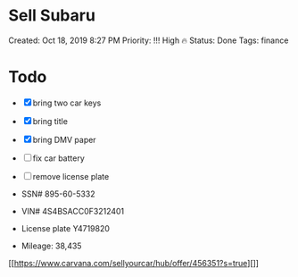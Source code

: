* Sell Subaru
  
Created: Oct 18, 2019 8:27 PM Priority: !!! High 🔥 Status: Done Tags:
finance

* Todo
  
- ☒ bring two car keys

- ☒ bring title

- ☒ bring DMV paper

- ☐ fix car battery

- ☐ remove license plate

- SSN# 895-60-5332

- VIN# 4S4BSACC0F3212401

- License plate Y4719820

- Mileage: 38,435

[[https://www.carvana.com/sellyourcar/hub/offer/456351?s=true][]]
